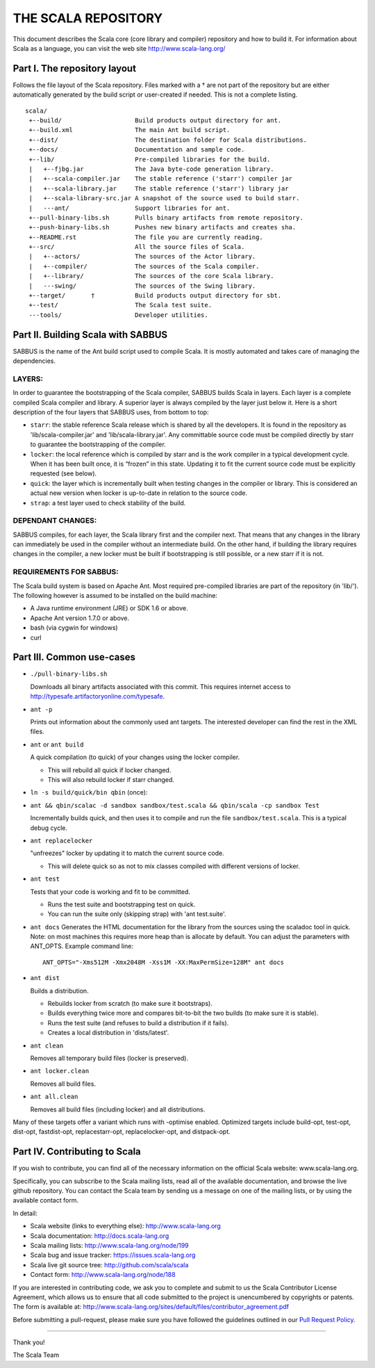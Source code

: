 ################################################################################
                              THE SCALA REPOSITORY
################################################################################

This document describes the Scala core (core library and compiler) repository
and how to build it. For information about Scala as a language, you can visit
the web site http://www.scala-lang.org/

Part I. The repository layout
--------------------------------------------------------------------------------                            

Follows the file layout of the Scala repository. Files marked with a † are not
part of the repository but are either automatically generated by the
build script or user-created if needed.  This is not a complete listing. :: 
  scala/
   +--build/                    Build products output directory for ant.
   +--build.xml                 The main Ant build script.
   +--dist/                     The destination folder for Scala distributions.
   +--docs/                     Documentation and sample code.
   +--lib/                      Pre-compiled libraries for the build.
   |   +--fjbg.jar              The Java byte-code generation library.
   |   +--scala-compiler.jar    The stable reference ('starr') compiler jar
   |   +--scala-library.jar     The stable reference ('starr') library jar
   |   +--scala-library-src.jar A snapshot of the source used to build starr.
   |   ---ant/                  Support libraries for ant.
   +--pull-binary-libs.sh       Pulls binary artifacts from remote repository.
   +--push-binary-libs.sh       Pushes new binary artifacts and creates sha.
   +--README.rst                The file you are currently reading.
   +--src/                      All the source files of Scala.
   |   +--actors/               The sources of the Actor library.
   |   +--compiler/             The sources of the Scala compiler.
   |   +--library/              The sources of the core Scala library.
   |   ---swing/                The sources of the Swing library.
   +--target/       †           Build products output directory for sbt.
   +--test/                     The Scala test suite.
   ---tools/                    Developer utilities.



Part II. Building Scala with SABBUS
--------------------------------------------------------------------------------

SABBUS is the name of the Ant build script used to compile Scala. It is mostly
automated and takes care of managing the dependencies.

^^^^^^^^^^^^^^^^^^^^^^^^
        LAYERS:
^^^^^^^^^^^^^^^^^^^^^^^^
In order to guarantee the bootstrapping of the Scala compiler, SABBUS builds
Scala in layers. Each layer is a complete compiled Scala compiler and library.
A superior layer is always compiled by the layer just below it. Here is a short
description of the four layers that SABBUS uses, from bottom to top:

- ``starr``: the stable reference Scala release which is shared by all the
  developers. It is found in the repository as 'lib/scala-compiler.jar' and
  'lib/scala-library.jar'. Any committable source code must be compiled directly
  by starr to guarantee the bootstrapping of the compiler.

- ``locker``: the local reference which is compiled by starr and is the work
  compiler in a typical development cycle. When it has been built once, it is
  “frozen” in this state. Updating it to fit the current source code must be
  explicitly requested (see below).

- ``quick``: the layer which is incrementally built when testing changes in the
  compiler or library. This is considered an actual new version when locker is
  up-to-date in relation to the source code.

- ``strap``: a test layer used to check stability of the build.

^^^^^^^^^^^^^^^^^^^^^^^^
  DEPENDANT CHANGES:
^^^^^^^^^^^^^^^^^^^^^^^^
SABBUS compiles, for each layer, the Scala library first and the compiler next.
That means that any changes in the library can immediately be used in the
compiler without an intermediate build. On the other hand, if building the
library requires changes in the compiler, a new locker must be built if
bootstrapping is still possible, or a new starr if it is not.


^^^^^^^^^^^^^^^^^^^^^^^^
REQUIREMENTS FOR SABBUS:
^^^^^^^^^^^^^^^^^^^^^^^^
The Scala build system is based on Apache Ant. Most required pre-compiled
libraries are part of the repository (in 'lib/'). The following however is
assumed to be installed on the build machine:

- A Java runtime environment (JRE) or SDK 1.6 or above.
- Apache Ant version 1.7.0 or above.
- bash (via cygwin for windows)
- curl


Part III. Common use-cases
--------------------------------------------------------------------------------
- ``./pull-binary-libs.sh``

  Downloads all binary artifacts associated with this commit.  This requires
  internet access to http://typesafe.artifactoryonline.com/typesafe.

- ``ant -p``

  Prints out information about the commonly used ant targets. The interested
  developer can find the rest in the XML files.

- ``ant`` or ``ant build``

  A quick compilation (to quick) of your changes using the locker compiler.

  - This will rebuild all quick if locker changed.
  - This will also rebuild locker if starr changed.

- ``ln -s build/quick/bin qbin`` (once):
- ``ant && qbin/scalac -d sandbox sandbox/test.scala && qbin/scala -cp sandbox Test``
  
  Incrementally builds quick, and then uses it to compile and run the file
  ``sandbox/test.scala``. This is a typical debug cycle.

- ``ant replacelocker``
  
  "unfreezes" locker by updating it to match the current source code.

  - This will delete quick so as not to mix classes compiled with different
    versions of locker.

- ``ant test``

  Tests that your code is working and fit to be committed.

  - Runs the test suite and bootstrapping test on quick.
  - You can run the suite only (skipping strap) with 'ant test.suite'.

- ``ant docs``
  Generates the HTML documentation for the library from the sources using the
  scaladoc tool in quick.  Note: on most machines this requires more heap than
  is allocate by default.  You can adjust the parameters with ANT_OPTS.
  Example command line::
    ANT_OPTS="-Xms512M -Xmx2048M -Xss1M -XX:MaxPermSize=128M" ant docs

- ``ant dist``
  
  Builds a distribution.

  - Rebuilds locker from scratch (to make sure it bootstraps).
  - Builds everything twice more and compares bit-to-bit the two builds (to
    make sure it is stable).
  - Runs the test suite (and refuses to build a distribution if it fails).
  - Creates a local distribution in 'dists/latest'.

- ``ant clean``

  Removes all temporary build files (locker is preserved).

- ``ant locker.clean``

  Removes all build files.

- ``ant all.clean``

  Removes all build files (including locker) and all distributions.

Many of these targets offer a variant which runs with -optimise enabled.
Optimized targets include build-opt, test-opt, dist-opt, fastdist-opt,
replacestarr-opt, replacelocker-opt, and distpack-opt.

Part IV. Contributing to Scala
--------------------------------------------------------------------------------

If you wish to contribute, you can find all of the necessary information on
the official Scala website: www.scala-lang.org.

Specifically, you can subscribe to the Scala mailing lists, read all of the
available documentation, and browse the live github repository.  You can contact
the Scala team by sending us a message on one of the mailing lists, or by using
the available contact form.

In detail:

- Scala website (links to everything else):
  http://www.scala-lang.org

- Scala documentation:
  http://docs.scala-lang.org

- Scala mailing lists:
  http://www.scala-lang.org/node/199

- Scala bug and issue tracker:
  https://issues.scala-lang.org

- Scala live git source tree:
  http://github.com/scala/scala

- Contact form:
  http://www.scala-lang.org/node/188


If you are interested in contributing code, we ask you to complete and submit
to us the Scala Contributor License Agreement, which allows us to ensure that
all code submitted to the project is unencumbered by copyrights or patents.
The form is available at:
http://www.scala-lang.org/sites/default/files/contributor_agreement.pdf

Before submitting a pull-request, please make sure you have followed the guidelines
outlined in our `Pull Request Policy <https://github.com/scala/scala/wiki/Pull-Request-Policy>`_.

------------------



Thank you!

The Scala Team
